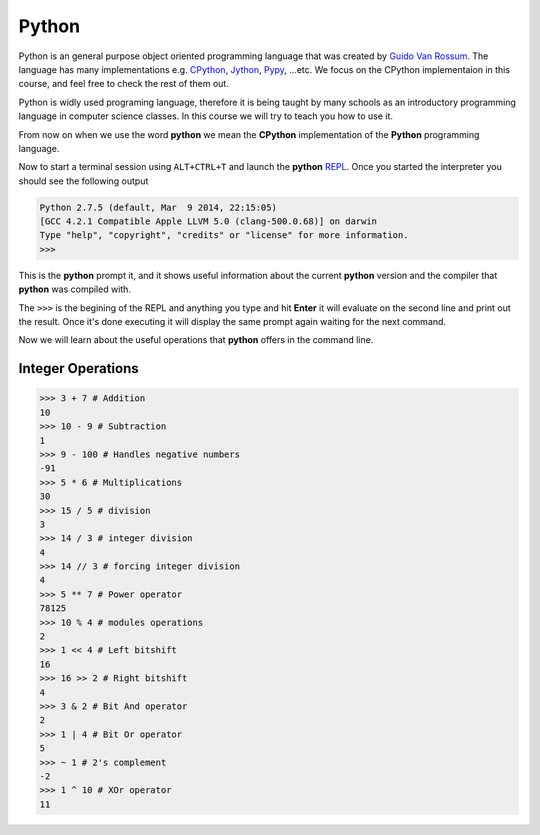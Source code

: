 ######
Python
######

Python is an  general purpose object oriented programming language that was
created by `Guido Van Rossum <http://en.wikipedia.org/wiki/Guido_van_Rossum>`_.
The language has many implementations e.g. `CPython
<https://www.python.org/>`_, `Jython <http://www.jython.org/>`_, `Pypy
<http://pypy.org/>`_, ...etc. We focus on the CPython implementaion in this
course, and feel free to check the rest of them out.

Python is widly used programing language, therefore it is being taught by many
schools as an introductory programming language in computer science classes. In
this course we will try to teach you how to use it.

From now on when we use the word **python** we mean the **CPython**
implementation of the **Python** programming language.

Now to start a terminal session using ``ALT+CTRL+T`` and launch the **python**
`REPL <http://en.wikipedia.org/wiki/Read%E2%80%93eval%E2%80%93print_loop>`_.
Once you started the interpreter you should see the following output

.. code-block:: python

   Python 2.7.5 (default, Mar  9 2014, 22:15:05) 
   [GCC 4.2.1 Compatible Apple LLVM 5.0 (clang-500.0.68)] on darwin
   Type "help", "copyright", "credits" or "license" for more information.
   >>> 

This is the **python** prompt it, and it shows useful information about the
current **python** version and the compiler that **python** was compiled with.

The ``>>>`` is the begining of the REPL and anything you type and hit **Enter**
it will evaluate on the second line and print out the result. Once it's done
executing it will display the same prompt again waiting for the next command.

Now we will learn about the useful operations that **python** offers in the
command line.

Integer Operations
==================

.. code-block:: python

   >>> 3 + 7 # Addition
   10
   >>> 10 - 9 # Subtraction
   1
   >>> 9 - 100 # Handles negative numbers 
   -91      
   >>> 5 * 6 # Multiplications
   30
   >>> 15 / 5 # division
   3
   >>> 14 / 3 # integer division 
   4
   >>> 14 // 3 # forcing integer division
   4
   >>> 5 ** 7 # Power operator
   78125
   >>> 10 % 4 # modules operations
   2
   >>> 1 << 4 # Left bitshift 
   16
   >>> 16 >> 2 # Right bitshift
   4
   >>> 3 & 2 # Bit And operator
   2
   >>> 1 | 4 # Bit Or operator
   5
   >>> ~ 1 # 2's complement
   -2
   >>> 1 ^ 10 # XOr operator
   11
